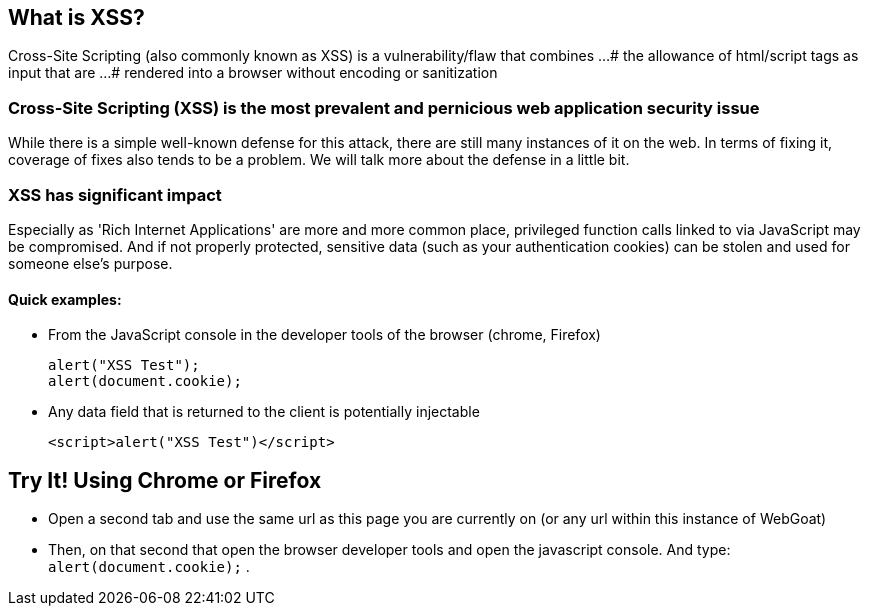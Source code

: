 == What is XSS?

Cross-Site Scripting (also commonly known as XSS) is a vulnerability/flaw that combines ...
# the allowance of html/script tags as input that are ...
# rendered into a browser without encoding or sanitization

=== Cross-Site Scripting (XSS) is the most prevalent and pernicious web application security issue

While there is a simple well-known defense for this attack, there are still many instances of it on the web.  In terms of fixing it,
coverage of fixes also tends to be a problem. We will talk more about the defense in a little bit.

=== XSS has significant impact

Especially as 'Rich Internet Applications' are more and more common place, privileged function calls linked to via JavaScript may be compromised.
And if not properly protected, sensitive data (such as your authentication cookies) can be stolen and used for someone else's purpose.


==== Quick examples:
* From the JavaScript console in the developer tools of the browser (chrome, Firefox)
+
----
alert("XSS Test");
alert(document.cookie);
----
* Any data field that is returned to the client is potentially injectable
+
----
<script>alert("XSS Test")</script>
----

== Try It!  Using Chrome or Firefox 

* Open a second tab and use the same url as this page you are currently on (or any url within this instance of WebGoat)
* Then, on that second that open the browser developer tools and open the javascript console. And type:  `alert(document.cookie);` .
